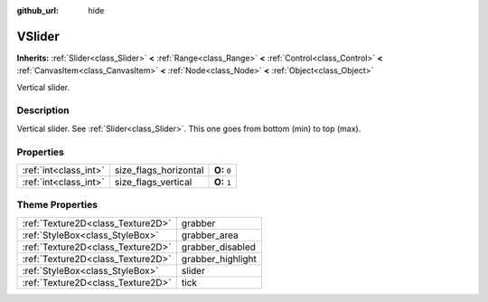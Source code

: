 :github_url: hide

.. Generated automatically by doc/tools/makerst.py in Godot's source tree.
.. DO NOT EDIT THIS FILE, but the VSlider.xml source instead.
.. The source is found in doc/classes or modules/<name>/doc_classes.

.. _class_VSlider:

VSlider
=======

**Inherits:** :ref:`Slider<class_Slider>` **<** :ref:`Range<class_Range>` **<** :ref:`Control<class_Control>` **<** :ref:`CanvasItem<class_CanvasItem>` **<** :ref:`Node<class_Node>` **<** :ref:`Object<class_Object>`

Vertical slider.

Description
-----------

Vertical slider. See :ref:`Slider<class_Slider>`. This one goes from bottom (min) to top (max).

Properties
----------

+-----------------------+-----------------------+--------------+
| :ref:`int<class_int>` | size_flags_horizontal | **O:** ``0`` |
+-----------------------+-----------------------+--------------+
| :ref:`int<class_int>` | size_flags_vertical   | **O:** ``1`` |
+-----------------------+-----------------------+--------------+

Theme Properties
----------------

+-----------------------------------+-------------------+
| :ref:`Texture2D<class_Texture2D>` | grabber           |
+-----------------------------------+-------------------+
| :ref:`StyleBox<class_StyleBox>`   | grabber_area      |
+-----------------------------------+-------------------+
| :ref:`Texture2D<class_Texture2D>` | grabber_disabled  |
+-----------------------------------+-------------------+
| :ref:`Texture2D<class_Texture2D>` | grabber_highlight |
+-----------------------------------+-------------------+
| :ref:`StyleBox<class_StyleBox>`   | slider            |
+-----------------------------------+-------------------+
| :ref:`Texture2D<class_Texture2D>` | tick              |
+-----------------------------------+-------------------+

